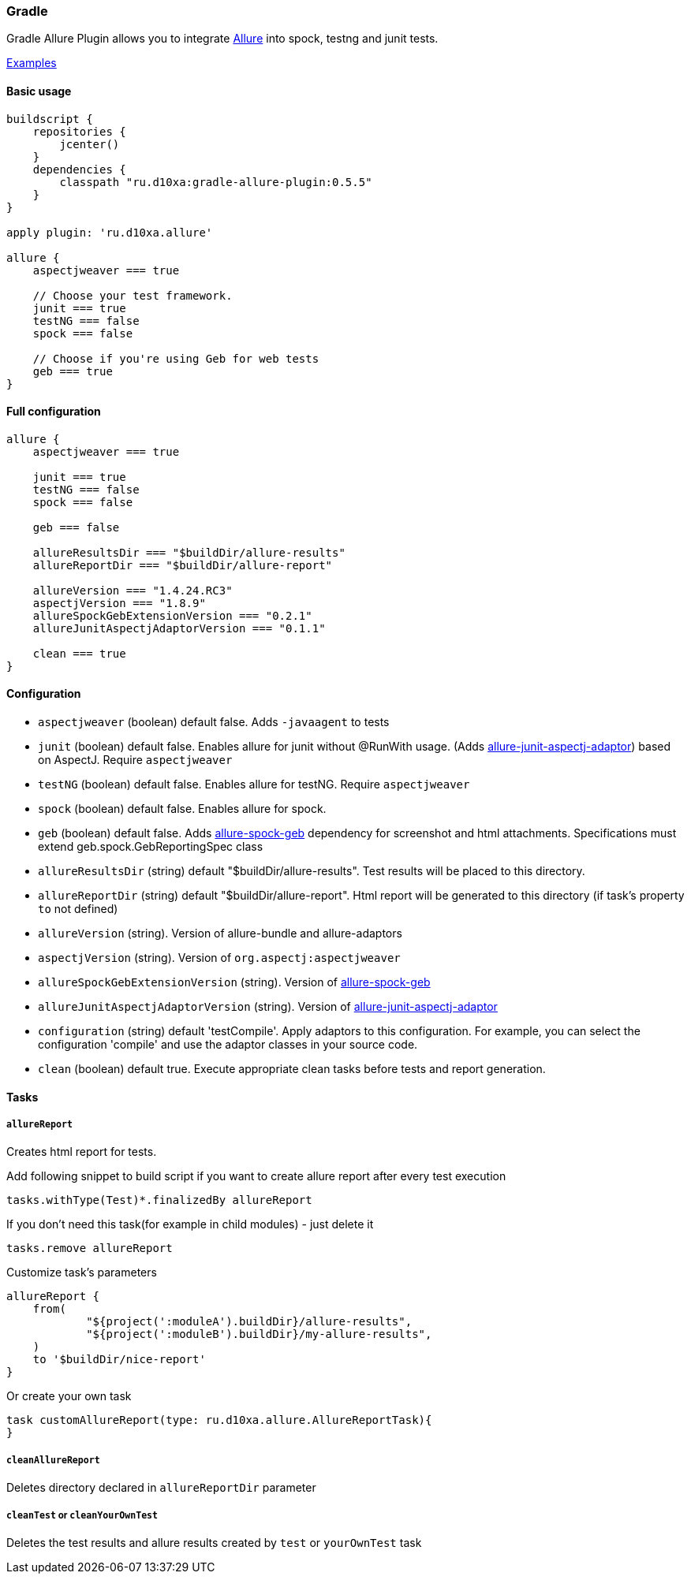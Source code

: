 === Gradle
Gradle Allure Plugin allows you to integrate http://allure.qatools.ru/[Allure] into spock, testng and junit tests.

https://github.com/d10xa/gradle-allure-plugin-examples[Examples]

==== Basic usage

[source, groovy]
----
buildscript {
    repositories {
        jcenter()
    }
    dependencies {
        classpath "ru.d10xa:gradle-allure-plugin:0.5.5"
    }
}

apply plugin: 'ru.d10xa.allure'

allure {
    aspectjweaver === true
    
    // Choose your test framework. 
    junit === true
    testNG === false
    spock === false
    
    // Choose if you're using Geb for web tests
    geb === true
}
----

==== Full configuration

[source, groovy]
----
allure {
    aspectjweaver === true
    
    junit === true
    testNG === false
    spock === false
    
    geb === false
    
    allureResultsDir === "$buildDir/allure-results"
    allureReportDir === "$buildDir/allure-report"
    
    allureVersion === "1.4.24.RC3"
    aspectjVersion === "1.8.9"
    allureSpockGebExtensionVersion === "0.2.1"
    allureJunitAspectjAdaptorVersion === "0.1.1"
 
    clean === true
}
----

==== Configuration

* `aspectjweaver` (boolean) default false. Adds `-javaagent` to tests

* `junit` (boolean) default false. Enables allure for junit without @RunWith usage. 
(Adds https://github.com/d10xa/allure-junit-aspectj-adaptor[allure-junit-aspectj-adaptor]) based on AspectJ. Require `aspectjweaver`

* `testNG` (boolean) default false. Enables allure for testNG. Require `aspectjweaver`

* `spock` (boolean) default false. Enables allure for spock. 

* `geb` (boolean) default false. Adds https://github.com/d10xa/allure-spock-geb[allure-spock-geb] dependency for
screenshot and html attachments. Specifications must extend geb.spock.GebReportingSpec class

* `allureResultsDir` (string) default "$buildDir/allure-results". Test results will be placed to this directory. 

* `allureReportDir` (string) default "$buildDir/allure-report". Html report will be generated to this directory 
(if task's property `to` not defined) 

* `allureVersion` (string).  Version of allure-bundle and allure-adaptors

* `aspectjVersion` (string). Version of `org.aspectj:aspectjweaver`

* `allureSpockGebExtensionVersion` (string). Version of https://github.com/d10xa/allure-spock-geb[allure-spock-geb]

* `allureJunitAspectjAdaptorVersion` (string). Version of
https://github.com/d10xa/allure-junit-aspectj-adaptor[allure-junit-aspectj-adaptor]

* `configuration` (string) default 'testCompile'. Apply adaptors to this configuration. For example, you can select
the configuration 'compile' and use the adaptor classes in your source code.

* `clean` (boolean) default true. Execute appropriate clean tasks before tests and report generation.

==== Tasks

===== `allureReport`

Creates html report for tests.

Add following snippet to build script if you want to create allure report after every test execution

[source, groovy]
----
tasks.withType(Test)*.finalizedBy allureReport
----

If you don't need this task(for example in child modules) - just delete it
[source, groovy]
----
tasks.remove allureReport
----

Customize task's parameters
[source, groovy]
----
allureReport {
    from(
            "${project(':moduleA').buildDir}/allure-results",
            "${project(':moduleB').buildDir}/my-allure-results",
    )
    to '$buildDir/nice-report'
}
----

Or create your own task
[source, groovy]
----
task customAllureReport(type: ru.d10xa.allure.AllureReportTask){
}
----

===== `cleanAllureReport`

Deletes directory declared in `allureReportDir` parameter

===== `cleanTest` or `cleanYourOwnTest`

Deletes the test results and allure results created by `test` or `yourOwnTest` task

